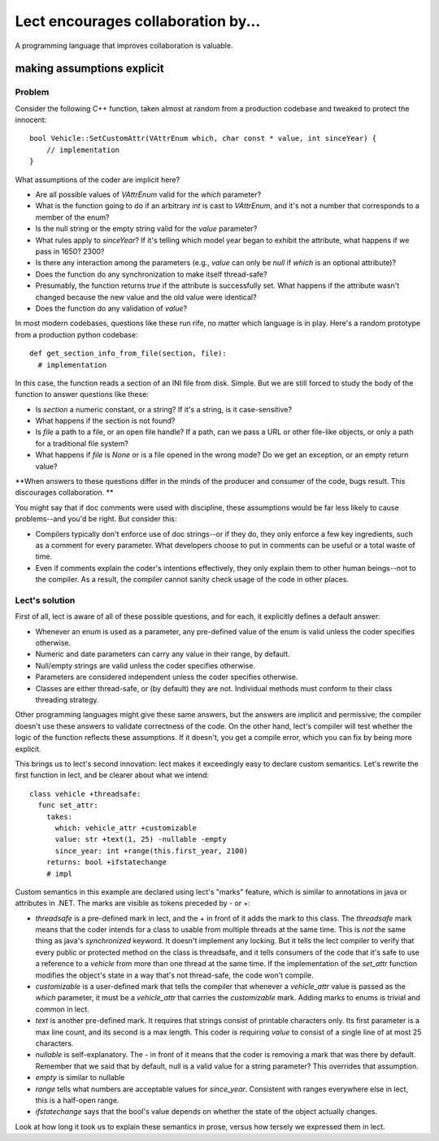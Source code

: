 Lect encourages collaboration by...
===================================

A programming language that improves collaboration is valuable.

making assumptions explicit
--------------------------------

Problem
_______
Consider the following C++ function, taken almost at random from
a production codebase and tweaked to protect the innocent: ::

  bool Vehicle::SetCustomAttr(VAttrEnum which, char const * value, int sinceYear) {
      // implementation
  }

What assumptions of the coder are implicit here?

* Are all possible values of `VAttrEnum` valid for the `which` parameter?
* What is the function going to do if an arbitrary `int` is cast to `VAttrEnum`, and it's
  not a number that corresponds to a member of the enum?
* Is the null string or the empty string valid for the `value` parameter?
* What rules apply to `sinceYear`? If it's telling which model year began
  to exhibit the attribute, what happens if we pass in 1650? 2300?
* Is there any interaction among the parameters (e.g., `value` can only be `null` if
  `which` is an optional attribute)?
* Does the function do any synchronization to make itself thread-safe?
* Presumably, the function returns `true` if the attribute is successfully set.
  What happens if the attribute wasn't changed because the new value and the
  old value were identical?
* Does the function do any validation of `value`?

In most modern codebases, questions like these run rife, no matter which language
is in play. Here's a random prototype from a production python codebase: ::

  def get_section_info_from_file(section, file):
    # implementation

In this case, the function reads a section of an INI file from disk. Simple.
But we are still forced to study the body of the function to answer questions
like these:

* Is `section` a numeric constant, or a string? If it's a string, is it case-sensitive?
* What happens if the section is not found?
* Is `file` a path to a file, or an open file handle? If a path, can we pass a URL
  or other file-like objects, or only a path for a traditional file system?
* What happens if `file` is `None` or is a file opened in the wrong mode? Do we get an
  exception, or an empty return value?

**When answers to these questions differ in the minds of the producer and consumer of the
code, bugs result. This discourages collaboration. **

You might say that if doc comments were used with discipline, these assumptions
would be far less likely to cause problems--and you'd be right. But consider this:

* Compilers typically don't enforce use of doc strings--or if they do, they only enforce
  a few key ingredients, such as a comment for every parameter. What developers choose
  to put in comments can be useful or a total waste of time.
* Even if comments explain the coder's intentions effectively, they only explain them
  to other human beings--not to the compiler. As a result, the compiler cannot sanity
  check usage of the code in other places.

Lect's solution
_______________
First of all, lect is aware of all of these possible questions, and for each, it
explicitly defines a default answer:

* Whenever an enum is used as a parameter, any pre-defined value of the enum is
  valid unless the coder specifies otherwise.
* Numeric and date parameters can carry any value in their range, by default.
* Null/empty strings are valid unless the coder specifies otherwise.
* Parameters are considered independent unless the coder specifies otherwise.
* Classes are either thread-safe, or (by default) they are not. Individual methods
  must conform to their class threading strategy.

Other programming languages might give these same answers, but the answers are
implicit and permissive; the compiler doesn't use these answers to validate correctness
of the code. On the other hand, lect's compiler will test whether the logic of the
function reflects these assumptions. If it doesn't, you get a compile error, which
you can fix by being more explicit.

This brings us to lect's second innovation: lect makes it exceedingly easy to declare
custom semantics. Let's rewrite the first function in lect, and be clearer about
what we intend: ::

  class vehicle +threadsafe:
    func set_attr:
      takes:
        which: vehicle_attr +customizable
        value: str +text(1, 25) -nullable -empty
        since_year: int +range(this.first_year, 2100)
      returns: bool +ifstatechange
      # impl

Custom semantics in this example are declared using lect's "marks" feature, which is
similar to annotations in java or attributes in .NET. The marks are visible as
tokens preceded by - or +:

* `threadsafe` is a pre-defined mark in lect, and the + in front of it adds the mark
  to this class. The `threadsafe` mark means that the coder intends for
  a class to usable from multiple threads at the same time. This is *not* the same
  thing as java's `synchronized` keyword. It doesn't implement any locking. But it
  tells the lect compiler to verify that every public or protected method on the
  class is threadsafe, and it tells consumers of the code that it's safe to use
  a reference to a `vehicle` from more than one thread at the same time. If the
  implementation of the `set_attr` function modifies the object's state in a way
  that's not thread-safe, the code won't compile.
* `customizable` is a user-defined mark that tells the compiler that whenever
  a `vehicle_attr` value is passed as the `which` parameter, it must be a `vehicle_attr`
  that carries the `customizable` mark. Adding marks to enums is trivial and common
  in lect.
* `text` is another pre-defined mark. It requires that strings consist of printable
  characters only. Its first parameter is a max line count, and its second is a max
  length. This coder is requiring `value` to consist of a single line of at most 25
  characters.
* `nullable` is self-explanatory. The - in front of it means that the coder is
  removing a mark that was there by default. Remember that we said that by default,
  null is a valid value for a string parameter? This overrides that assumption.
* `empty` is similar to nullable
* `range` tells what numbers are acceptable values for `since_year`. Consistent with
  ranges everywhere else in lect, this is a half-open range.
* `ifstatechange` says that the bool's value depends on whether the state of the object
  actually changes.

Look at how long it took us to explain these semantics in prose, versus how tersely
we expressed them in lect.
